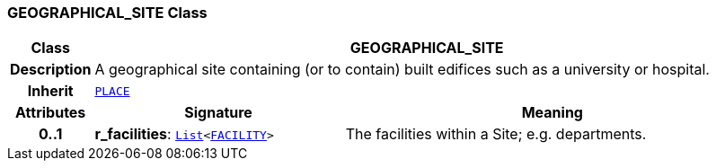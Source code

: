=== GEOGRAPHICAL_SITE Class

[cols="^1,3,5"]
|===
h|*Class*
2+^h|*GEOGRAPHICAL_SITE*

h|*Description*
2+a|A geographical site containing (or to contain) built edifices such as a university or hospital.

h|*Inherit*
2+|`<<_place_class,PLACE>>`

h|*Attributes*
^h|*Signature*
^h|*Meaning*

h|*0..1*
|*r_facilities*: `link:/releases/BASE/{base_release}/foundation_types.html#_list_class[List^]<<<_facility_class,FACILITY>>>`
a|The facilities within a Site; e.g. departments.
|===
